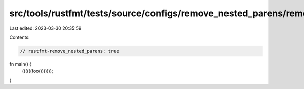 src/tools/rustfmt/tests/source/configs/remove_nested_parens/remove_nested_parens.rs
===================================================================================

Last edited: 2023-03-30 20:35:59

Contents:

.. code-block:: rs

    // rustfmt-remove_nested_parens: true

fn main() {
    ((((((foo()))))));
}


